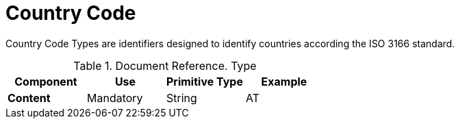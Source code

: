 = Country Code


Country Code Types are identifiers designed to identify countries according
the ISO 3166 standard.


.Document Reference. Type
[cols="1s,1,1,1", options="header"]
|===
|Component
|Use
|Primitive Type
|Example

|Content
|Mandatory
|String
|AT
|===